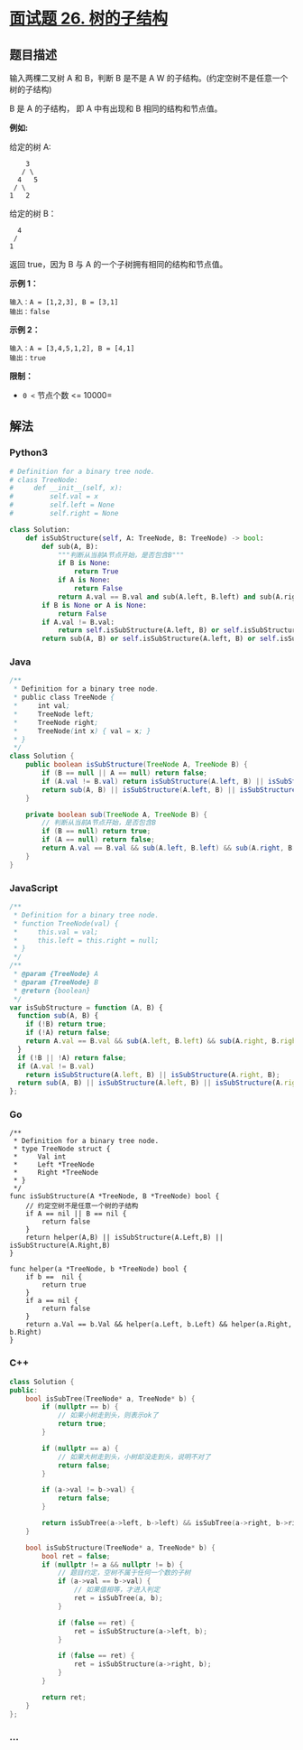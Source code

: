 * [[https://leetcode-cn.com/problems/shu-de-zi-jie-gou-lcof/][面试题 26.
树的子结构]]
  :PROPERTIES:
  :CUSTOM_ID: 面试题-26.-树的子结构
  :END:
** 题目描述
   :PROPERTIES:
   :CUSTOM_ID: 题目描述
   :END:
输入两棵二叉树 A 和 B，判断 B 是不是 A W
的子结构。(约定空树不是任意一个树的子结构)

B 是 A 的子结构， 即 A 中有出现和 B 相同的结构和节点值。

*例如:*

给定的树 A:

#+begin_example
       3
      / \
     4   5
    / \
   1   2
#+end_example

给定的树 B：

#+begin_example
     4 
    /
   1
#+end_example

返回 true，因为 B 与 A 的一个子树拥有相同的结构和节点值。

*示例 1：*

#+begin_example
  输入：A = [1,2,3], B = [3,1]
  输出：false
#+end_example

*示例 2：*

#+begin_example
  输入：A = [3,4,5,1,2], B = [4,1]
  输出：true
#+end_example

*限制：*

- =0 <= 节点个数 <= 10000=

** 解法
   :PROPERTIES:
   :CUSTOM_ID: 解法
   :END:

#+begin_html
  <!-- tabs:start -->
#+end_html

*** *Python3*
    :PROPERTIES:
    :CUSTOM_ID: python3
    :END:
#+begin_src python
  # Definition for a binary tree node.
  # class TreeNode:
  #     def __init__(self, x):
  #         self.val = x
  #         self.left = None
  #         self.right = None

  class Solution:
      def isSubStructure(self, A: TreeNode, B: TreeNode) -> bool:
          def sub(A, B):
              """判断从当前A节点开始，是否包含B"""
              if B is None:
                  return True
              if A is None:
                  return False
              return A.val == B.val and sub(A.left, B.left) and sub(A.right, B.right)
          if B is None or A is None:
              return False
          if A.val != B.val:
              return self.isSubStructure(A.left, B) or self.isSubStructure(A.right, B)
          return sub(A, B) or self.isSubStructure(A.left, B) or self.isSubStructure(A.right, B)
#+end_src

*** *Java*
    :PROPERTIES:
    :CUSTOM_ID: java
    :END:
#+begin_src java
  /**
   * Definition for a binary tree node.
   * public class TreeNode {
   *     int val;
   *     TreeNode left;
   *     TreeNode right;
   *     TreeNode(int x) { val = x; }
   * }
   */
  class Solution {
      public boolean isSubStructure(TreeNode A, TreeNode B) {
          if (B == null || A == null) return false;
          if (A.val != B.val) return isSubStructure(A.left, B) || isSubStructure(A.right, B);
          return sub(A, B) || isSubStructure(A.left, B) || isSubStructure(A.right, B);
      }

      private boolean sub(TreeNode A, TreeNode B) {
          // 判断从当前A节点开始，是否包含B
          if (B == null) return true;
          if (A == null) return false;
          return A.val == B.val && sub(A.left, B.left) && sub(A.right, B.right);
      }
  }
#+end_src

*** *JavaScript*
    :PROPERTIES:
    :CUSTOM_ID: javascript
    :END:
#+begin_src js
  /**
   * Definition for a binary tree node.
   * function TreeNode(val) {
   *     this.val = val;
   *     this.left = this.right = null;
   * }
   */
  /**
   * @param {TreeNode} A
   * @param {TreeNode} B
   * @return {boolean}
   */
  var isSubStructure = function (A, B) {
    function sub(A, B) {
      if (!B) return true;
      if (!A) return false;
      return A.val == B.val && sub(A.left, B.left) && sub(A.right, B.right);
    }
    if (!B || !A) return false;
    if (A.val != B.val)
      return isSubStructure(A.left, B) || isSubStructure(A.right, B);
    return sub(A, B) || isSubStructure(A.left, B) || isSubStructure(A.right, B);
  };
#+end_src

*** *Go*
    :PROPERTIES:
    :CUSTOM_ID: go
    :END:
#+begin_example
  /**
   * Definition for a binary tree node.
   * type TreeNode struct {
   *     Val int
   *     Left *TreeNode
   *     Right *TreeNode
   * }
   */
  func isSubStructure(A *TreeNode, B *TreeNode) bool {
      // 约定空树不是任意一个树的子结构
      if A == nil || B == nil {
          return false
      }
      return helper(A,B) || isSubStructure(A.Left,B) || isSubStructure(A.Right,B)
  }

  func helper(a *TreeNode, b *TreeNode) bool {
      if b ==  nil {
          return true
      }
      if a == nil {
          return false
      }
      return a.Val == b.Val && helper(a.Left, b.Left) && helper(a.Right, b.Right)
  }
#+end_example

*** *C++*
    :PROPERTIES:
    :CUSTOM_ID: c
    :END:
#+begin_src cpp
  class Solution {
  public:
      bool isSubTree(TreeNode* a, TreeNode* b) {
          if (nullptr == b) {
              // 如果小树走到头，则表示ok了
              return true;
          }

          if (nullptr == a) {
              // 如果大树走到头，小树却没走到头，说明不对了
              return false;
          }

          if (a->val != b->val) {
              return false;
          }

          return isSubTree(a->left, b->left) && isSubTree(a->right, b->right);
      }

      bool isSubStructure(TreeNode* a, TreeNode* b) {
          bool ret = false;
          if (nullptr != a && nullptr != b) {
              // 题目约定，空树不属于任何一个数的子树
              if (a->val == b->val) {
                  // 如果值相等，才进入判定
                  ret = isSubTree(a, b);
              }

              if (false == ret) {
                  ret = isSubStructure(a->left, b);
              }

              if (false == ret) {
                  ret = isSubStructure(a->right, b);
              }
          }

          return ret;
      }
  };
#+end_src

*** *...*
    :PROPERTIES:
    :CUSTOM_ID: section
    :END:
#+begin_example
#+end_example

#+begin_html
  <!-- tabs:end -->
#+end_html
